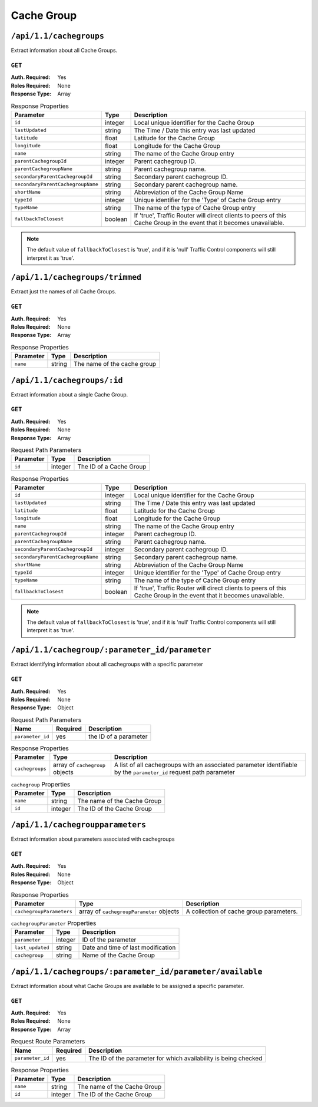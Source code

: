 ..
..
.. Licensed under the Apache License, Version 2.0 (the "License");
.. you may not use this file except in compliance with the License.
.. You may obtain a copy of the License at
..
..     http://www.apache.org/licenses/LICENSE-2.0
..
.. Unless required by applicable law or agreed to in writing, software
.. distributed under the License is distributed on an "AS IS" BASIS,
.. WITHOUT WARRANTIES OR CONDITIONS OF ANY KIND, either express or implied.
.. See the License for the specific language governing permissions and
.. limitations under the License.
..

.. _to-api-v11-cachegroup:

***********
Cache Group
***********

.. _to-api-v11-cachegroups-route:

``/api/1.1/cachegroups``
========================
Extract information about all Cache Groups.

``GET``
-------
:Auth. Required: Yes
:Roles Required: None
:Response Type:  Array

.. table:: Response Properties

	+-----------------------------------+---------+--------------------------------------------------------------------------+
	| Parameter                         | Type    | Description                                                              |
	+===================================+=========+==========================================================================+
	| ``id``                            | integer | Local unique identifier for the Cache Group                              |
	+-----------------------------------+---------+--------------------------------------------------------------------------+
	| ``lastUpdated``                   | string  | The Time / Date this entry was last updated                              |
	+-----------------------------------+---------+--------------------------------------------------------------------------+
	| ``latitude``                      | float   | Latitude for the Cache Group                                             |
	+-----------------------------------+---------+--------------------------------------------------------------------------+
	| ``longitude``                     | float   | Longitude for the Cache Group                                            |
	+-----------------------------------+---------+--------------------------------------------------------------------------+
	| ``name``                          | string  | The name of the Cache Group entry                                        |
	+-----------------------------------+---------+--------------------------------------------------------------------------+
	| ``parentCachegroupId``            | integer | Parent cachegroup ID.                                                    |
	+-----------------------------------+---------+--------------------------------------------------------------------------+
	| ``parentCachegroupName``          | string  | Parent cachegroup name.                                                  |
	+-----------------------------------+---------+--------------------------------------------------------------------------+
	| ``secondaryParentCachegroupId``   | string  | Secondary parent cachegroup ID.                                          |
	+-----------------------------------+---------+--------------------------------------------------------------------------+
	| ``secondaryParentCachegroupName`` | string  | Secondary parent cachegroup name.                                        |
	+-----------------------------------+---------+--------------------------------------------------------------------------+
	| ``shortName``                     | string  | Abbreviation of the Cache Group Name                                     |
	+-----------------------------------+---------+--------------------------------------------------------------------------+
	| ``typeId``                        | integer | Unique identifier for the 'Type' of Cache Group entry                    |
	+-----------------------------------+---------+--------------------------------------------------------------------------+
	| ``typeName``                      | string  | The name of the type of Cache Group entry                                |
	+-----------------------------------+---------+--------------------------------------------------------------------------+
	| ``fallbackToClosest``             | boolean | If 'true', Traffic Router will direct clients to peers of this Cache     |
	|                                   |         | Group in the event that it becomes unavailable.                          |
	+-----------------------------------+---------+--------------------------------------------------------------------------+

.. note:: The default value of ``fallbackToClosest`` is 'true', and if it is 'null' Traffic Control components will still interpret it as 'true'.

.. code-block:: json
	:caption: Response Example

	{
		"response": [
			{
				"id": "21",
				"lastUpdated": "2012-09-25 20:27:28",
				"latitude": "0",
				"longitude": "0",
				"name": "dc-chicago",
				"parentCachegroupId": null,
				"parentCachegroupName": null,
				"secondaryParentCachegroupId": null,
				"secondaryParentCachegroupName": null,
				"shortName": "dcchi",
				"typeName": "MID_LOC",
				"typeId": "4",
				"fallbackToClosest": null,
				"localizationMethods": null
			},
			{
				"id": "22",
				"lastUpdated": "2012-09-25 20:27:28",
				"latitude": "0",
				"longitude": "0",
				"name": "dc-chicago-1",
				"parentCachegroupId": null,
				"parentCachegroupName": null,
				"secondaryParentCachegroupId": null,
				"secondaryParentCachegroupName": null,
				"shortName": "dcchi",
				"typeName": "MID_LOC",
				"typeId": "4",
				"fallbackToClosest": null,
				"localizationMethods": null
			}
		],
	}

``/api/1.1/cachegroups/trimmed``
================================
Extract just the names of all Cache Groups.

``GET``
-------
:Auth. Required: Yes
:Roles Required: None
:Response Type:  Array

.. table:: Response Properties

	+----------------------+--------+------------------------------------------------+
	| Parameter            | Type   | Description                                    |
	+======================+========+================================================+
	|``name``              | string | The name of the cache group                    |
	+----------------------+--------+------------------------------------------------+

.. code-block:: json
	:caption: Response Example

	{
		"response": [
			{
				"name": "dc-chicago"
			},
			{
				"name": "dc-cmc"
			}
		],
	}

``/api/1.1/cachegroups/:id``
============================
Extract information about a single Cache Group.

``GET``
-------

:Auth. Required: Yes
:Roles Required: None
:Response Type:  Array

.. table:: Request Path Parameters

	+------------------+---------+---------------------------------------------------------------+
	| Parameter        | Type    | Description                                                   |
	+==================+=========+===============================================================+
	| ``id``           | integer | The ID of a Cache Group                                       |
	+------------------+---------+---------------------------------------------------------------+

.. table:: Response Properties

	+-----------------------------------+---------+--------------------------------------------------------------------------+
	| Parameter                         | Type    | Description                                                              |
	+===================================+=========+==========================================================================+
	| ``id``                            | integer | Local unique identifier for the Cache Group                              |
	+-----------------------------------+---------+--------------------------------------------------------------------------+
	| ``lastUpdated``                   | string  | The Time / Date this entry was last updated                              |
	+-----------------------------------+---------+--------------------------------------------------------------------------+
	| ``latitude``                      | float   | Latitude for the Cache Group                                             |
	+-----------------------------------+---------+--------------------------------------------------------------------------+
	| ``longitude``                     | float   | Longitude for the Cache Group                                            |
	+-----------------------------------+---------+--------------------------------------------------------------------------+
	| ``name``                          | string  | The name of the Cache Group entry                                        |
	+-----------------------------------+---------+--------------------------------------------------------------------------+
	| ``parentCachegroupId``            | integer | Parent cachegroup ID.                                                    |
	+-----------------------------------+---------+--------------------------------------------------------------------------+
	| ``parentCachegroupName``          | string  | Parent cachegroup name.                                                  |
	+-----------------------------------+---------+--------------------------------------------------------------------------+
	| ``secondaryParentCachegroupId``   | integer | Secondary parent cachegroup ID.                                          |
	+-----------------------------------+---------+--------------------------------------------------------------------------+
	| ``secondaryParentCachegroupName`` | string  | Secondary parent cachegroup name.                                        |
	+-----------------------------------+---------+--------------------------------------------------------------------------+
	| ``shortName``                     | string  | Abbreviation of the Cache Group Name                                     |
	+-----------------------------------+---------+--------------------------------------------------------------------------+
	| ``typeId``                        | integer | Unique identifier for the 'Type' of Cache Group entry                    |
	+-----------------------------------+---------+--------------------------------------------------------------------------+
	| ``typeName``                      | string  | The name of the type of Cache Group entry                                |
	+-----------------------------------+---------+--------------------------------------------------------------------------+
	| ``fallbackToClosest``             | boolean | If 'true', Traffic Router will direct clients to peers of this Cache     |
	|                                   |         | Group in the event that it becomes unavailable.                          |
	+-----------------------------------+---------+--------------------------------------------------------------------------+

.. note:: The default value of ``fallbackToClosest`` is 'true', and if it is 'null' Traffic Control components will still interpret it as 'true'.

.. code-block:: json
	:caption: Response Example

	{
		"response": [
			{
				"id": 21,
				"lastUpdated": "2012-09-25 20:27:28",
				"latitude": 0,
				"longitude": 0,
				"name": "dc-chicago",
				"parentCachegroupId": null,
				"parentCachegroupName": null,
				"secondaryParentCachegroupId": null,
				"secondaryParentCachegroupName": null,
				"shortName": "dcchi",
				"typeName": "MID_LOC",
				"typeId": 4,
				"fallbackToClosest": null,
				"localizationMethods": null
			}
		],
	}

``/api/1.1/cachegroup/:parameter_id/parameter``
===============================================
Extract identifying information about all cachegroups with a specific parameter

``GET``
-------
:Auth. Required: Yes
:Roles Required: None
:Response Type:  Object

.. table:: Request Path Parameters

	+------------------+----------+-----------------------+
	|       Name       | Required | Description           |
	+==================+==========+=======================+
	| ``parameter_id`` | yes      | the ID of a parameter |
	+------------------+----------+-----------------------+

.. table:: Response Properties

	+-----------------+---------------------------------+--------------------------------------------------------------------------------------------------------------------+
	|    Parameter    |  Type                           | Description                                                                                                        |
	+=================+=================================+====================================================================================================================+
	| ``cachegroups`` | array of ``cachegroup`` objects | A list of all cachegroups with an associated parameter identifiable by the ``parameter_id`` request path parameter |
	+-----------------+---------------------------------+--------------------------------------------------------------------------------------------------------------------+

.. table:: ``cachegroup`` Properties

	+----------------+---------+-----------------------------+
	|    Parameter   |  Type   | Description                 |
	+================+=========+=============================+
	| ``name``       | string  | The name of the Cache Group |
	+----------------+---------+-----------------------------+
	| ``id``         | integer | The ID of the Cache Group   |
	+----------------+---------+-----------------------------+

.. code-block:: json
	:caption: Response Example

	{
		"response": {
			"cachegroups": [
				{
						"name": "dc-chicago",
						"id": 21
				},
				{
						"name": "dc-cmc",
						"id": 22
				}
			]
		},
	}


``/api/1.1/cachegroupparameters``
=================================
Extract information about parameters associated with cachegroups

``GET``
-------
:Auth. Required: Yes
:Roles Required: None
:Response Type:  Object

.. table:: Response Properties

	+--------------------------+-------------------------------------------+-----------------------------------------+
	|        Parameter         |  Type                                     |               Description               |
	+==========================+===========================================+=========================================+
	| ``cachegroupParameters`` | array of ``cachegroupParameter`` objects  | A collection of cache group parameters. |
	+--------------------------+-------------------------------------------+-----------------------------------------+

.. table:: ``cachegroupParameter`` Properties

	+-------------------------+---------+-----------------------------------------+
	| Parameter               | Type    | Description                             |
	+=========================+=========+=========================================+
	| ``parameter``           | integer | ID of the parameter                     |
	+-------------------------+---------+-----------------------------------------+
	| ``last_updated``        | string  | Date and time of last modification      |
	+-------------------------+---------+-----------------------------------------+
	| ``cachegroup``          | string  | Name of the Cache Group                 |
	+-------------------------+---------+-----------------------------------------+

.. code-block:: json
	:caption: Response Example

	{
		"response": {
			"cachegroupParameters": [
				{
						"parameter": "379",
						"last_updated": "2013-08-05 18:49:37",
						"cachegroup": "us-ca-sanjose"
				},
				{
						"parameter": "380",
						"last_updated": "2013-08-05 18:49:37",
						"cachegroup": "us-ca-sanjose"
				},
				{
						"parameter": "379",
						"last_updated": "2013-08-05 18:49:37",
						"cachegroup": "us-ma-woburn"
				}
			]
		},
	}


``/api/1.1/cachegroups/:parameter_id/parameter/available``
==========================================================
Extract information about what Cache Groups are available to be assigned a specific parameter.

``GET``
-------
:Auth. Required: Yes
:Roles Required: None
:Response Type:  Array

.. table:: Request Route Parameters

	+------------------+----------+-----------------------------------------------------------------+
	|       Name       | Required | Description                                                     |
	+==================+==========+=================================================================+
	| ``parameter_id`` | yes      | The ID of the parameter for which availability is being checked |
	+------------------+----------+-----------------------------------------------------------------+

.. table:: Response Properties

	+----------------------+---------+------------------------------------------------+
	| Parameter            | Type    | Description                                    |
	+======================+=========+================================================+
	|``name``              | string  | The name of the Cache Group                    |
	+----------------------+---------+------------------------------------------------+
	|``id``                | integer | The ID of the Cache Group                      |
	+----------------------+---------+------------------------------------------------+

.. code-block:: json
	:caption: Response Example

	{
		"response": [
			{
				"name": "dc-chicago",
				"id": 21
			},
			{
				"name": "dc-cmc",
				"id": 22
			}
		],
	}
